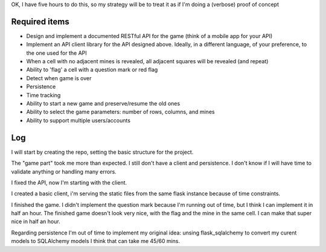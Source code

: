 OK, I have five hours to do this, so my strategy will be to treat it as if I'm doing a (verbose) proof of concept

Required items
==============
* Design and implement a documented RESTful API for the game (think of a mobile app for your API)
* Implement an API client library for the API designed above. Ideally, in a different language, of your preference, to the one used for the API
* When a cell with no adjacent mines is revealed, all adjacent squares will be revealed (and repeat)
* Ability to 'flag' a cell with a question mark or red flag
* Detect when game is over
* Persistence
* Time tracking
* Ability to start a new game and preserve/resume the old ones
* Ability to select the game parameters: number of rows, columns, and mines
* Ability to support multiple users/accounts

Log
===
I will start by creating the repo, setting the basic structure for the project.

The "game part" took me more than expected. I still don't have a client and persistence.
I don't know if I will have time to validate anything or handling many errors.

I fixed the API, now I'm starting with the client.

I created a basic client, i'm serving the static files from the same flask instance because of time constraints.

I finished the game. I didn't implement the question mark because I'm running out of time, but I think I can implement it in half an hour.
The finished game doesn't look very nice, with the flag and the mine in the same cell. I can make that super nice in half an hour.

Regarding persistence I'm out of time to implement my original idea: unsing flask_sqlalchemy to convert my curent models to SQLAlchemy models I think that can take me 45/60 mins.
